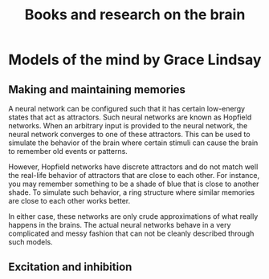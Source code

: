 #+Title: Books and research on the brain

* Models of the mind by Grace Lindsay


** Making and maintaining memories

   A neural network can be configured such that it has certain
   low-energy states that act as attractors. Such neural networks are
   known as Hopfield networks. When an arbitrary input
   is provided to the neural network, the neural network converges to
   one of these attractors. This can be used to simulate the behavior
   of the brain where certain stimuli can cause the brain to remember
   old events or patterns.

   However, Hopfield networks have discrete attractors and do not
   match well the real-life behavior of attractors that are close to
   each other. For instance, you may remember something to be a shade
   of blue that is close to another shade. To simulate such behavior,
   a ring structure where similar memories are close to each other
   works better.

   In either case, these networks are only crude approximations of
   what really happens in the brains. The actual neural networks
   behave in a very complicated and messy fashion that can not be
   cleanly described through such models.


** Excitation and inhibition
